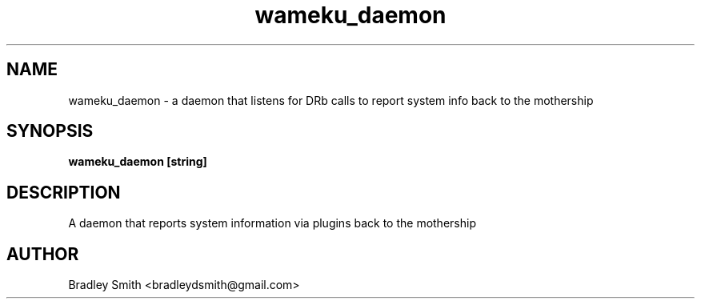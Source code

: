 .TH wameku_daemon 1 "APR 3 2013" "Bradley Smith"
.SH NAME
wameku_daemon \- a daemon that listens for DRb calls to report system info back to the mothership
.SH SYNOPSIS
.B wameku_daemon
.BR [string]
.PP
.SH DESCRIPTION
A daemon that reports system information via plugins back to the mothership
.PP
.SH AUTHOR
.TP
Bradley Smith <bradleydsmith@gmail.com>
